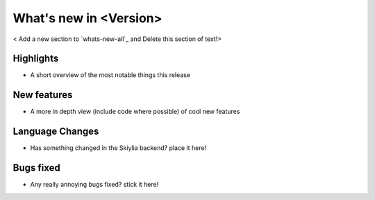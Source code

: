 
What's new in <Version>
-----------------------------

< Add a new section to `whats-new-all`_ and Delete this section of text!>

.. table::
    :widths: auto
    =============== ========== ========================================
    Release         Date       Editor
    =============== ========== ========================================
    <Version>       XXXX-XX-XX <Editor name>
    =============== ========== ========================================

Highlights
~~~~~~~~~~
- A short overview of the most notable things this release

New features
~~~~~~~~~~~~
- A more in depth view (include code where possible) of cool new features

Language Changes
~~~~~~~~~~~~~~~~
- Has something changed in the Skiylia backend? place it here!

Bugs fixed
~~~~~~~~~~
- Any really annoying bugs fixed? stick it here!